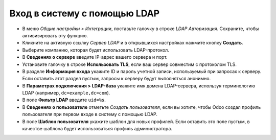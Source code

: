 =============================
Вход в систему с помощью LDAP
=============================

- В меню *Общие настройки > Интеграции*, поставьте галочку в строке *LDAP Авторизация*. Сохраните, чтобы активизировать эту функцию.

- Кликните на активную ссылку *Сервер LDAP* и в открывшихся настройках нажмите кнопку **Создать**.

- Выберите компанию, которая будет использовать LDAP-протокол.

- В **Сведениях о сервере** введите IP-адрес вашего сервера и порт.

- Установите галочку в строке **Использовать TLS**, если ваш сервер совместим c протоколом TLS.

- В разделе **Информация входа** укажите ID и пароль учетной записи, используемый при запросах к серверу. Если оставить этот раздел пустым, запросы к серверу будут выполняться анонимно.

- В **Параметрах подключения > LDAP-база** укажите имя домена LDAP-сервера, иcпользуя терминологию LDAP (например, ``dc=example,dc=com``).

- В поле **Фильтр LDAP** введите ``uid=%s``.

- В **Сведениях о пользователе** отметьте *Создать пользователя*, если вы хотите, чтобы Odoo создал профиль пользователя при первом входе в систему с помощью LDAP.

- В поле **Шаблон пользователя** укажите шаблон для новых профилей. Если оставить это поле пустым, в качестве шаблона будет использоваться профиль администратора.
